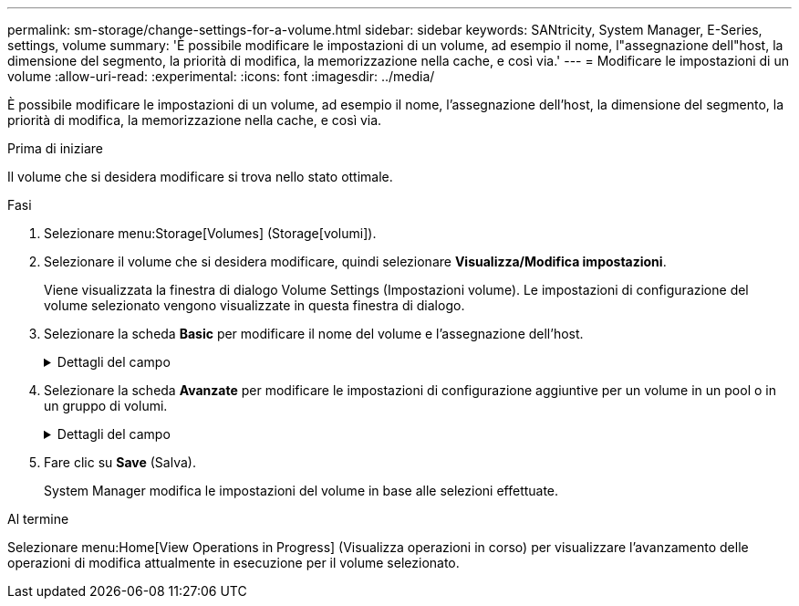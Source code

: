 ---
permalink: sm-storage/change-settings-for-a-volume.html 
sidebar: sidebar 
keywords: SANtricity, System Manager, E-Series, settings, volume 
summary: 'È possibile modificare le impostazioni di un volume, ad esempio il nome, l"assegnazione dell"host, la dimensione del segmento, la priorità di modifica, la memorizzazione nella cache, e così via.' 
---
= Modificare le impostazioni di un volume
:allow-uri-read: 
:experimental: 
:icons: font
:imagesdir: ../media/


[role="lead"]
È possibile modificare le impostazioni di un volume, ad esempio il nome, l'assegnazione dell'host, la dimensione del segmento, la priorità di modifica, la memorizzazione nella cache, e così via.

.Prima di iniziare
Il volume che si desidera modificare si trova nello stato ottimale.

.Fasi
. Selezionare menu:Storage[Volumes] (Storage[volumi]).
. Selezionare il volume che si desidera modificare, quindi selezionare *Visualizza/Modifica impostazioni*.
+
Viene visualizzata la finestra di dialogo Volume Settings (Impostazioni volume). Le impostazioni di configurazione del volume selezionato vengono visualizzate in questa finestra di dialogo.

. Selezionare la scheda *Basic* per modificare il nome del volume e l'assegnazione dell'host.
+
.Dettagli del campo
[%collapsible]
====
[cols="25h,~"]
|===
| Impostazione | Descrizione 


 a| 
Nome
 a| 
Visualizza il nome del volume. Modificare il nome di un volume quando il nome corrente non è più significativo o applicabile.



 a| 
Capacità
 a| 
Visualizza la capacità riportata e allocata per il volume selezionato.

La capacità riportata e la capacità allocata sono le stesse per i volumi spessi, ma sono diverse per i volumi thin. Per un volume spesso, lo spazio fisicamente allocato è uguale allo spazio che viene segnalato all'host. Per un volume thin, la capacità riportata è la capacità che viene segnalata agli host, mentre la capacità allocata è la quantità di spazio su disco attualmente allocato per la scrittura dei dati.



 a| 
Gruppo pool/Volume
 a| 
Visualizza il nome e il livello RAID del pool o del gruppo di volumi. Indica se il pool o il gruppo di volumi sono abilitati per la protezione e la protezione.



 a| 
Host
 a| 
Visualizza l'assegnazione del volume. Si assegna un volume a un cluster host o host in modo che sia possibile accedervi per le operazioni di i/O. Questa assegnazione consente a un host o a un cluster di host di accedere a un determinato volume o a una serie di volumi in un array di storage.

** *Assegnato a* -- identifica l'host o il cluster di host che ha accesso al volume selezionato.
** *LUN* -- Un numero di unità logica (LUN) è il numero assegnato allo spazio degli indirizzi utilizzato da un host per accedere a un volume. Il volume viene presentato all'host come capacità sotto forma di LUN. Ogni host dispone di un proprio spazio di indirizzi LUN. Pertanto, lo stesso LUN può essere utilizzato da host diversi per accedere a volumi diversi.
+

NOTE: Per le interfacce NVMe, questa colonna visualizza l'ID dello spazio dei nomi. Uno spazio dei nomi è uno storage NVM formattato per l'accesso a blocchi. È analogo a un'unità logica in SCSI, che si riferisce a un volume nell'array di storage. L'ID dello spazio dei nomi è l'identificatore univoco del controller NVMe per lo spazio dei nomi e può essere impostato su un valore compreso tra 1 e 255. È analogo a un numero di unità logica (LUN) in SCSI.





 a| 
Identificatori
 a| 
Visualizza gli identificatori del volume selezionato.

** *WWID (World-Wide Identifier)* -- identificatore esadecimale univoco del volume.
** *Extended Unique Identifier (EUI)* -- identificatore EUI-64 per il volume.
** *SSID (Subsystem Identifier)* -- identificativo del sottosistema dell'array di storage di un volume.


|===
====
. Selezionare la scheda *Avanzate* per modificare le impostazioni di configurazione aggiuntive per un volume in un pool o in un gruppo di volumi.
+
.Dettagli del campo
[%collapsible]
====
[cols="25h,~"]
|===
| Impostazione | Descrizione 


 a| 
Informazioni su applicazioni e carichi di lavoro
 a| 
Durante la creazione dei volumi, è possibile creare carichi di lavoro specifici dell'applicazione o altri carichi di lavoro. Se applicabile, il nome del carico di lavoro, il tipo di applicazione e il tipo di volume vengono visualizzati per il volume selezionato.

Se lo si desidera, è possibile modificare il nome del carico di lavoro.



 a| 
Impostazioni della qualità del servizio
 a| 
*Disable data assurance (Disattiva data assurance) in modo permanente* -- questa impostazione viene visualizzata solo se il volume è abilitato per Data Assurance (da). DA controlla e corregge gli errori che potrebbero verificarsi durante il trasferimento dei dati attraverso i controller fino ai dischi. Utilizzare questa opzione per disattivare in modo permanente il da sul volume selezionato. Se disattivato, il da non può essere riattivato su questo volume.

*Enable pre-Read Redundancy check* -- questa impostazione viene visualizzata solo se il volume è un volume spesso. I controlli di ridondanza di pre-lettura determinano se i dati su un volume sono coerenti ogni volta che viene eseguita una lettura. Un volume con questa funzione attivata restituisce errori di lettura se i dati risultano incoerenti dal firmware del controller.



 a| 
Proprietà del controller
 a| 
Definisce il controller designato come controller principale o proprietario del volume.

La proprietà del controller è molto importante e deve essere pianificata con attenzione. I controller devono essere bilanciati il più possibile per l'i/o totale.



 a| 
Dimensionamento dei segmenti
 a| 
Mostra l'impostazione per il dimensionamento dei segmenti, che viene visualizzata solo per i volumi in un gruppo di volumi. È possibile modificare le dimensioni del segmento per ottimizzare le prestazioni.

*Transizioni consentite per le dimensioni dei segmenti* -- System Manager determina le transizioni consentite per le dimensioni dei segmenti. Le dimensioni dei segmenti che sono transizioni inappropriate dalla dimensione corrente dei segmenti non sono disponibili nell'elenco a discesa. Le transizioni consentite solitamente sono il doppio o la metà delle dimensioni correnti del segmento. Ad esempio, se la dimensione attuale del segmento di volume è 32 KiB, è consentita una nuova dimensione del segmento di volume di 16 KiB o 64 KiB.

*Volumi SSD abilitati per la cache* -- è possibile specificare una dimensione di segmento 4 KiB per i volumi SSD abilitati per la cache. Assicurarsi di selezionare le dimensioni dei segmenti 4 KiB solo per i volumi con funzionalità SSD cache che gestiscono operazioni i/o a piccoli blocchi (ad esempio, blocchi i/o di dimensioni pari o inferiori a 16 KiB). Le performance potrebbero risentire se si seleziona 4 KiB come dimensione del segmento per i volumi abilitati per la cache SSD che gestiscono grandi operazioni sequenziali a blocchi.

*Tempo necessario per modificare le dimensioni dei segmenti* -- il tempo necessario per modificare le dimensioni dei segmenti di un volume dipende dalle seguenti variabili:

** Il carico di i/o dall'host
** La priorità di modifica del volume
** Il numero di dischi nel gruppo di volumi
** Il numero di canali del disco
** La potenza di elaborazione dei controller degli array di storage quando si modifica la dimensione del segmento per un volume, le prestazioni di i/o ne risentono, ma i dati rimangono disponibili.




 a| 
Priorità di modifica
 a| 
Mostra l'impostazione della priorità di modifica, che viene visualizzata solo per i volumi in un gruppo di volumi.

La priorità di modifica definisce il tempo di elaborazione allocato per le operazioni di modifica del volume in relazione alle prestazioni del sistema. È possibile aumentare la priorità di modifica del volume, anche se ciò potrebbe influire sulle prestazioni del sistema.

Spostare le barre di scorrimento per selezionare un livello di priorità.

*Modifica dei tassi di priorità* -- il tasso di priorità più basso offre benefici alle prestazioni del sistema, ma l'operazione di modifica richiede più tempo. Il tasso di priorità più elevato è utile per l'operazione di modifica, ma le prestazioni del sistema potrebbero essere compromesse.



 a| 
Caching
 a| 
Mostra l'impostazione del caching, che è possibile modificare per influire sulle prestazioni i/o complessive di un volume.



 a| 
Cache SSD
 a| 

NOTE: Questa funzione non è disponibile sui sistemi storage EF600 o EF300.

Mostra l'impostazione della cache SSD, che è possibile attivare sui volumi compatibili per migliorare le prestazioni di sola lettura. I volumi sono compatibili se condividono le stesse funzionalità di Drive Security e Data Assurance.

*La funzione SSD cache utilizza uno o più dischi a stato solido (SSD) per implementare una cache di lettura*. Le performance applicative sono migliorate grazie ai tempi di lettura più rapidi per gli SSD. Poiché la cache di lettura si trova nell'array di storage, il caching viene condiviso tra tutte le applicazioni che utilizzano l'array di storage. È sufficiente selezionare il volume che si desidera memorizzare nella cache, quindi il caching è automatico e dinamico.

|===
====
. Fare clic su *Save* (Salva).
+
System Manager modifica le impostazioni del volume in base alle selezioni effettuate.



.Al termine
Selezionare menu:Home[View Operations in Progress] (Visualizza operazioni in corso) per visualizzare l'avanzamento delle operazioni di modifica attualmente in esecuzione per il volume selezionato.
